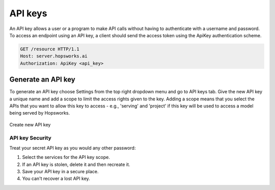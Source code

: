 .. _API keys:

=================
API keys
=================

An API key allows a user or a program to make API calls
without having to authenticate with a username and password.
To access an endpoint using an API key, a client should send the access token
using the ApiKey authentication scheme.

.. code-block:: bash

   GET /resource HTTP/1.1
   Host: server.hopsworks.ai
   Authorization: ApiKey <api_key>

.. _api-key-generate:
   
Generate an API key
~~~~~~~~~~~~~~~~~~~~

To generate an API key choose Settings from the top right dropdown
menu and go to API keys tab. Give the new API key a unique name and
add a scope to limit the access rights given to the key. Adding a
scope means that you select the APIs that you want to allow this key
to access - e.g., 'serving' and 'project' if this key will be used to
access a model being served by Hopsworks.

.. figure:: ../../imgs/apiKey/apiKey.gif
   :alt: Create an API key
   :figclass: align-center
   :scale: 60%

   Create new API key


API key Security
----------------
Treat your secret API key as you would any other password:

1. Select the services for the API key scope.
2. If an API key is stolen, delete it and then recreate it.
3. Save your API key in a secure place.
4. You can't recover a lost API key.
